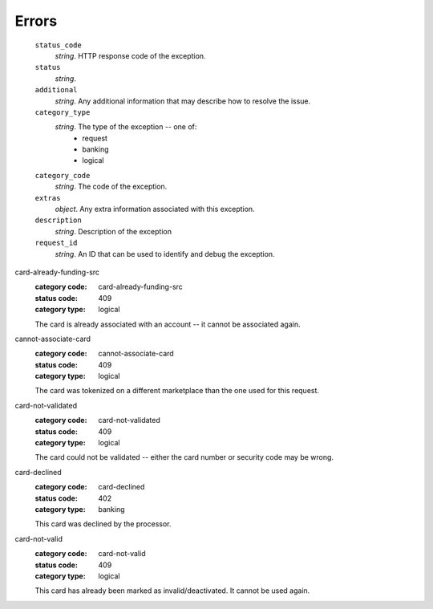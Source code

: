 ======
Errors
======

    ``status_code``
        *string*. HTTP response code of the exception.

    ``status``
        *string*. 
    ``additional``
        *string*. Any additional information that may describe how to resolve the issue.

    ``category_type``
        *string*. The type of the exception -- one of:
          - request
          - banking
          - logical

    ``category_code``
        *string*. The code of the exception.

    ``extras``
        *object*. Any extra information associated with this exception.

    ``description``
        *string*. Description of the exception

    ``request_id``
        *string*. An ID that can be used to identify and debug the exception.

.. _card-already-funding-src: card-already-funding-src

card-already-funding-src
    :category code: card-already-funding-src
    :status code: 409
    :category type: logical

    The card is already associated with an account -- it cannot be associated again.

.. _cannot-associate-card:

cannot-associate-card
    :category code: cannot-associate-card
    :status code: 409
    :category type: logical

    The card was tokenized on a different marketplace than the one used for this request.

.. _card-not-validated:

card-not-validated
    :category code: card-not-validated
    :status code: 409
    :category type: logical

    The card could not be validated -- either the card number or security code may be wrong.

.. _card-declined:

card-declined
    :category code: card-declined
    :status code: 402
    :category type: banking

    This card was declined by the processor.

.. _card-not-valid:

card-not-valid
    :category code: card-not-valid
    :status code: 409
    :category type: logical

    This card has already been marked as invalid/deactivated. It cannot be used again.

